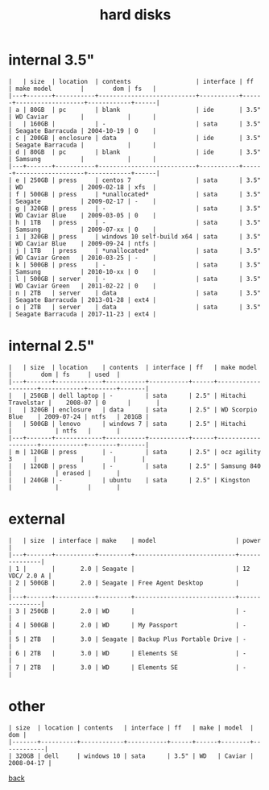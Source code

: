 #+title: hard disks
#+options: num:nil ^:nil creator:nil author:nil timestamp:nil toc:nil

* internal 3.5"

#+BEGIN_EXAMPLE
  |   | size  | location  | contents                  | interface | ff   | make model        |        dom | fs   |
  |---+-------+-----------+---------------------------+-----------+------+-------------------+------------+------|
  | a | 80GB  | pc        | blank                     | ide       | 3.5" | WD Caviar         |            |      |
  |   | 160GB |           | -                         | sata      | 3.5" | Seagate Barracuda | 2004-10-19 | 0    |
  | c | 200GB | enclosure | data                      | ide       | 3.5" | Seagate Barracuda |            |      |
  | d | 80GB  | pc        | blank                     | ide       | 3.5" | Samsung           |            |      |
  |---+-------+-----------+---------------------------+-----------+------+-------------------+------------+------|
  | e | 250GB | press     | centos 7                  | sata      | 3.5" | WD                | 2009-02-18 | xfs  |
  | f | 500GB | press     | *unallocated*             | sata      | 3.5" | Seagate           | 2009-02-17 | -    |
  | g | 320GB | press     | -                         | sata      | 3.5" | WD Caviar Blue    | 2009-03-05 | 0    |
  | h | 1TB   | press     | -                         | sata      | 3.5" | Samsung           | 2009-07-xx | 0    |
  | i | 320GB | press     | windows 10 self-build x64 | sata      | 3.5" | WD Caviar Blue    | 2009-09-24 | ntfs |
  | j | 1TB   | press     | *unallocated*             | sata      | 3.5" | WD Caviar Green   | 2010-03-25 | -    |
  | k | 500GB | press     | -                         | sata      | 3.5" | Samsung           | 2010-10-xx | 0    |
  | l | 500GB | server    | -                         | sata      | 3.5" | WD Caviar Green   | 2011-02-22 | 0    |
  | n | 2TB   | server    | data                      | sata      | 3.5" | Seagate Barracuda | 2013-01-28 | ext4 |
  | o | 2TB   | server    | data                      | sata      | 3.5" | Seagate Barracuda | 2017-11-23 | ext4 |
#+END_EXAMPLE

* internal 2.5"

#+BEGIN_EXAMPLE
  |   | size  | location    | contents  | interface | ff   | make model         |        dom | fs     | used  |
  |---+-------+-------------+-----------+-----------+------+--------------------+------------+--------+-------|
  |   | 250GB | dell laptop | -         | sata      | 2.5" | Hitachi Travelstar |    2008-07 | 0      |       |
  |   | 320GB | enclosure   | data      | sata      | 2.5" | WD Scorpio Blue    | 2009-07-24 | ntfs   | 201GB |
  |   | 500GB | lenovo      | windows 7 | sata      | 2.5" | Hitachi            |            | ntfs   |       |
  |---+-------+-------------+-----------+-----------+------+--------------------+------------+--------+-------|
  | m | 120GB | press       | -         | sata      | 2.5" | ocz agility 3      |            |        |       |
  |   | 120GB | press       | -         | sata      | 2.5" | Samsung 840        |            | erased |       |
  |   | 240GB | -           | ubuntu    | sata      | 2.5" | Kingston           |            |        |       |
#+END_EXAMPLE

* external

#+BEGIN_EXAMPLE
  |   | size  | interface | make    | model                      | power         |
  |---+-------+-----------+---------+----------------------------+---------------|
  | 1 |       |       2.0 | Seagate |                            | 12 VDC/ 2.0 A |
  | 2 | 500GB |       2.0 | Seagate | Free Agent Desktop         |               |
  |---+-------+-----------+---------+----------------------------+---------------|
  | 3 | 250GB |       2.0 | WD      |                            | -             |
  | 4 | 500GB |       2.0 | WD      | My Passport                | -             |
  | 5 | 2TB   |       3.0 | Seagate | Backup Plus Portable Drive | -             |
  | 6 | 2TB   |       3.0 | WD      | Elements SE                | -             |
  | 7 | 2TB   |       3.0 | WD      | Elements SE                | -             |
#+END_EXAMPLE

* other

#+BEGIN_EXAMPLE
  | size  | location | contents   | interface | ff   | make | model  |        dom |
  |-------+----------+------------+-----------+------+------+--------+------------|
  | 320GB | dell     | windows 10 | sata      | 3.5" | WD   | Caviar | 2008-04-17 |
#+END_EXAMPLE

[[file:data.html][back]]
